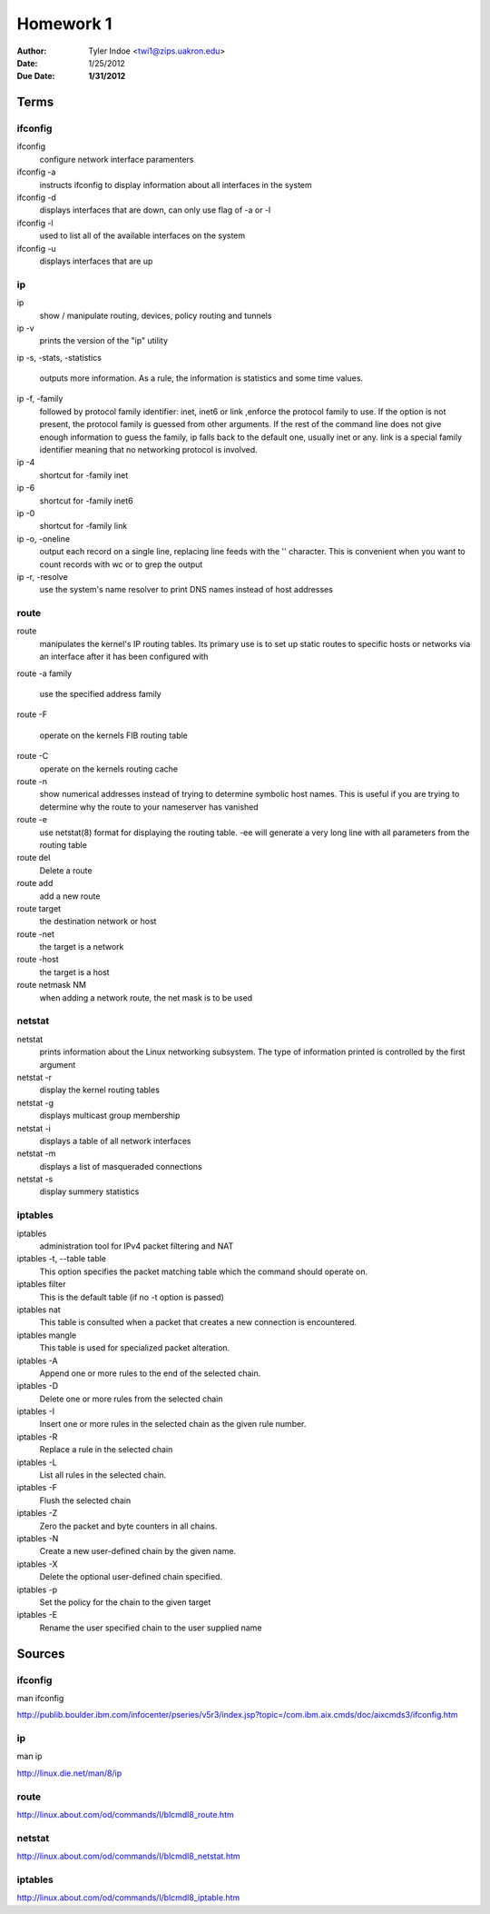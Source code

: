 ##########
Homework 1
##########

:Author: Tyler Indoe <twi1@zips.uakron.edu>
:Date: 1/25/2012
:Due Date: **1/31/2012**


Terms
=====



ifconfig
--------


ifconfig 
	configure network interface paramenters

ifconfig -a
	instructs ifconfig to display information about all interfaces in the system

ifconfig -d
	displays interfaces that are down, can only use flag of -a or -l

ifconfig -l
	used to list all of the available interfaces on the system

ifconfig -u
	displays interfaces that are up



ip
--

ip
	show / manipulate routing, devices, policy routing and tunnels

ip -v
	prints the version of the "ip" utility

ip -s, -stats, -statistics

	outputs more information. As a rule, the information is statistics and some time values.

ip -f, -family
	followed by protocol family identifier: inet, inet6 or link ,enforce the protocol family to use. If the option 	is not present, the protocol 	family is guessed from other arguments. If the rest of the command line does not 	give enough information to guess the family, ip falls 	back to the default one, usually inet or any. link is 	a special family identifier meaning that no networking protocol is involved.

ip -4
	shortcut for -family inet

ip -6
	shortcut for -family inet6

ip -0
	shortcut for -family link

ip -o, -oneline
	output each record on a single line, replacing line feeds with the '\' character. This is convenient when you 	want to count records with wc or to grep the output

ip -r, -resolve
	use the system's name resolver to print DNS names instead of host addresses




route
-----

route
	manipulates the kernel's IP routing tables. Its primary use is to set up static routes to specific hosts or 	networks via an interface after it has been configured with

route -a family

	use the specified address family

route -F 

	operate on the kernels FIB routing table

route -C 
	operate on the kernels routing cache

route -n
	show numerical addresses instead of trying to determine symbolic host names. This is useful if you are trying 	to determine why the route to your nameserver has vanished

route -e
	use netstat(8) format for displaying the routing table. -ee will generate a very long line with all parameters 	from the routing table

route del
	Delete a route

route add
	add a new route

route target
	the destination network or host

route -net
	the target is a network

route -host
	the target is a host

route netmask NM
	when adding a network route, the net mask is to be used





netstat
-------

netstat
	prints information about the Linux networking subsystem. The type of information printed is controlled by the first argument

netstat -r
	display the kernel routing tables

netstat -g
	displays multicast group membership

netstat -i
	displays a table of all network interfaces

netstat -m
	displays a list of masqueraded connections

netstat -s
	display summery statistics


iptables
--------

iptables 
	administration tool for IPv4 packet filtering and NAT

iptables -t, --table table
	This option specifies the packet matching table which the command should operate on.
 
iptables filter
	This is the default table (if no -t option is passed)
 
iptables nat
	This table is consulted when a packet that creates a new connection is encountered.

iptables mangle
	This table is used for specialized packet alteration.

iptables -A
	Append one or more rules to the end of the selected chain.

iptables -D
	Delete one or more rules from the selected chain


iptables -I
	Insert one or more rules in the selected chain as the given rule number.

iptables -R
	Replace a rule in the selected chain

iptables -L
	List all rules in the selected chain.

iptables -F
	Flush the selected chain

iptables -Z
	Zero the packet and byte counters in all chains.

iptables -N
	Create a new user-defined chain by the given name.

iptables -X
	Delete the optional user-defined chain specified. 

iptables -p
	Set the policy for the chain to the given target

iptables -E
	Rename the user specified chain to the user supplied name


	








Sources
=======



ifconfig
--------

man ifconfig

http://publib.boulder.ibm.com/infocenter/pseries/v5r3/index.jsp?topic=/com.ibm.aix.cmds/doc/aixcmds3/ifconfig.htm


ip
--

man ip

http://linux.die.net/man/8/ip


route
-----

http://linux.about.com/od/commands/l/blcmdl8_route.htm


netstat
-------

http://linux.about.com/od/commands/l/blcmdl8_netstat.htm


iptables
--------

http://linux.about.com/od/commands/l/blcmdl8_iptable.htm



